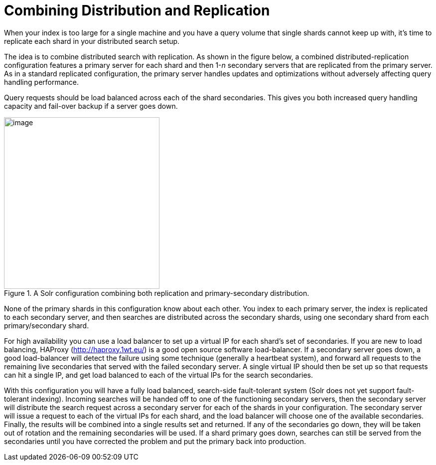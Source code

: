 = Combining Distribution and Replication
// Licensed to the Apache Software Foundation (ASF) under one
// or more contributor license agreements.  See the NOTICE file
// distributed with this work for additional information
// regarding copyright ownership.  The ASF licenses this file
// to you under the Apache License, Version 2.0 (the
// "License"); you may not use this file except in compliance
// with the License.  You may obtain a copy of the License at
//
//   http://www.apache.org/licenses/LICENSE-2.0
//
// Unless required by applicable law or agreed to in writing,
// software distributed under the License is distributed on an
// "AS IS" BASIS, WITHOUT WARRANTIES OR CONDITIONS OF ANY
// KIND, either express or implied.  See the License for the
// specific language governing permissions and limitations
// under the License.

When your index is too large for a single machine and you have a query volume that single shards cannot keep up with, it's time to replicate each shard in your distributed search setup.

The idea is to combine distributed search with replication. As shown in the figure below, a combined distributed-replication configuration features a primary server for each shard and then 1-_n_ secondary servers that are replicated from the primary server. As in a standard replicated configuration, the primary server handles updates and optimizations without adversely affecting query handling performance.

Query requests should be load balanced across each of the shard secondaries. This gives you both increased query handling capacity and fail-over backup if a server goes down.

.A Solr configuration combining both replication and primary-secondary distribution.
image::images/combining-distribution-and-replication/worddav4101c16174820e932b44baa22abcfcd1.png[image,width=312,height=344]


None of the primary shards in this configuration know about each other. You index to each primary server, the index is replicated to each secondary server, and then searches are distributed across the secondary shards, using one secondary shard from each primary/secondary shard.

For high availability you can use a load balancer to set up a virtual IP for each shard's set of secondaries. If you are new to load balancing, HAProxy (http://haproxy.1wt.eu/) is a good open source software load-balancer. If a secondary server goes down, a good load-balancer will detect the failure using some technique (generally a heartbeat system), and forward all requests to the remaining live secondaries that served with the failed secondary server. A single virtual IP should then be set up so that requests can hit a single IP, and get load balanced to each of the virtual IPs for the search secondaries.

With this configuration you will have a fully load balanced, search-side fault-tolerant system (Solr does not yet support fault-tolerant indexing). Incoming searches will be handed off to one of the functioning secondary servers, then the secondary server will distribute the search request across a secondary server for each of the shards in your configuration. The secondary server will issue a request to each of the virtual IPs for each shard, and the load balancer will choose one of the available secondaries. Finally, the results will be combined into a single results set and returned. If any of the secondaries go down, they will be taken out of rotation and the remaining secondaries will be used. If a shard primary goes down, searches can still be served from the secondaries until you have corrected the problem and put the primary back into production.
